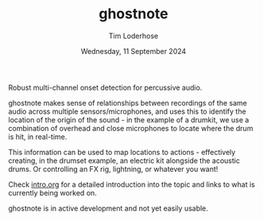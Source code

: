 #+TITLE: ghostnote
#+AUTHOR: Tim Loderhose
#+EMAIL: tim@loderhose.com
#+DATE: Wednesday, 11 September 2024
#+STARTUP: showall
#+PROPERTY: header-args :exports both :session of :kernel gn :cache no

Robust multi-channel onset detection for percussive audio.

ghostnote makes sense of relationships between recordings of the same audio
across multiple sensors/microphones, and uses this to identify the location of
the origin of the sound - in the example of a drumkit, we use a combination of
overhead and close microphones to locate where the drum is hit, in real-time.

This information can be used to map locations to actions - effectively
creating, in the drumset example, an electric kit alongside the acoustic drums.
Or controlling an FX rig, lightning, or whatever you want!

Check [[file:notebooks/intro.org][intro.org]] for a detailed introduction into the topic and links to what is
currently being worked on.

ghostnote is in active development and not yet easily usable.
